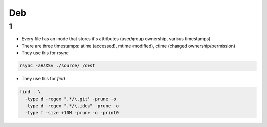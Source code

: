 Deb
#####

1
====
- Every file has an inode that stores it's attributes (user/group ownership, various timestamps)
- There are three timestamps: atime (accessed), mtime (modified), ctime (changed ownership/permission)
- They use this for `rsync`

.. code-block:: bash

  rsync -aHAXSv ./source/ /dest

- They use this for `find`

.. code-block:: bash

  find . \
    -type d -regex ".*/\.git" -prune -o
    -type d -regex ".*/\.idea" -prune -o
    -type f -size +10M -prune -o -print0
        




